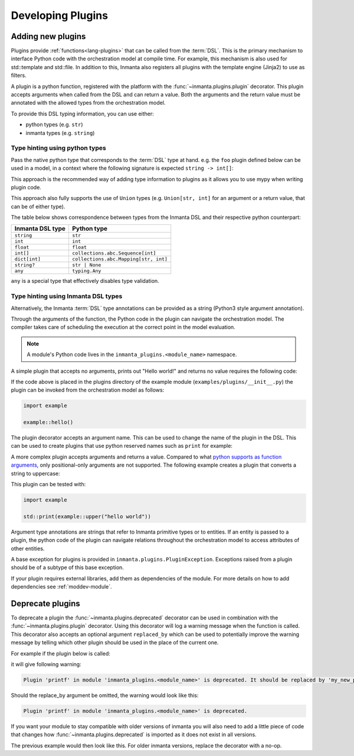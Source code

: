 .. _module-plugins:

Developing Plugins
*********************


Adding new plugins
========================

Plugins provide :ref:`functions<lang-plugins>` that can be called from the :term:`DSL`. This is the
primary mechanism to interface Python code with the orchestration model at compile time. For example,
this mechanism is also used for std::template and std::file. In addition to this, Inmanta also registers all
plugins with the template engine (Jinja2) to use as filters.

A plugin is a python function, registered with the platform with the :func:`~inmanta.plugins.plugin`
decorator. This plugin accepts arguments when called from the DSL and can return a value. Both the
arguments and the return value must be annotated with the allowed types from the orchestration model.

To provide this DSL typing information, you can use either:

-  python types (e.g. ``str``)
-  inmanta types (e.g. ``string``)


Type hinting using python types
-------------------------------

Pass the native python type that corresponds to the :term:`DSL` type at hand. e.g. the ``foo`` plugin
defined below can be used in a model, in a context where the following signature is expected ``string -> int[]``:


.. code-block:: python
    :linenos:

    from inmanta.plugins import plugin
    from collections.abc import Sequence


    @plugin
    def foo(value: str) -> Sequence[int]:
        ...

This approach is the recommended way of adding type information to plugins as it allows you to use mypy when writing plugin code.

This approach also fully supports the use of ``Union`` types (e.g. ``Union[str, int]`` for an argument
or a return value, that can be of either type).


The table below shows correspondence between types from the Inmanta DSL and their respective python counterpart:


+------------------+---------------------------------------+
| Inmanta DSL type | Python type                           |
+==================+=======================================+
| ``string``       | ``str``                               |
+------------------+---------------------------------------+
| ``int``          | ``int``                               |
+------------------+---------------------------------------+
| ``float``        | ``float``                             |
+------------------+---------------------------------------+
| ``int[]``        | ``collections.abc.Sequence[int]``     |
+------------------+---------------------------------------+
| ``dict[int]``    | ``collections.abc.Mapping[str, int]`` |
+------------------+---------------------------------------+
| ``string?``      | ``str | None``                        |
+------------------+---------------------------------------+
| ``any``          | ``typing.Any``                        |
+------------------+---------------------------------------+


``any`` is a special type that effectively disables type validation.

Type hinting using Inmanta DSL types
------------------------------------

Alternatively, the Inmanta :term:`DSL` type annotations can be provided as a string (Python3 style argument annotation).


.. code-block:: python
    :linenos:

    from inmanta.plugins import plugin

    @plugin
    def foo(value: "string") -> "int[]":
        ...



Through the arguments of the function, the Python code in the plugin can navigate the orchestration
model. The compiler takes care of scheduling the execution at the correct point in the model
evaluation.

.. note::

    A module's Python code lives in the ``inmanta_plugins.<module_name>`` namespace.

A simple plugin that accepts no arguments, prints out "Hello world!" and returns no value requires
the following code:

.. code-block:: python
    :linenos:

    from inmanta.plugins import plugin

    @plugin
    def hello() -> None:
        print("Hello world!")


If the code above is placed in the plugins directory of the example module
(``examples/plugins/__init__.py``) the plugin can be invoked from the orchestration model as
follows:

.. code-block:: inmanta

    import example

    example::hello()

The plugin decorator accepts an argument name. This can be used to change the name of the plugin in
the DSL. This can be used to create plugins that use python reserved names such as ``print`` for example:

.. code-block:: python
    :linenos:

    from inmanta.plugins import plugin

    @plugin("print")
    def printf() -> None:
        """
            Prints inmanta
        """
        print("inmanta")


A more complex plugin accepts arguments and returns a value. Compared to what `python supports as
function arguments <https://docs.python.org/3/glossary.html#term-parameter>`_, only positional-only
arguments are not supported.
The following example creates a plugin that converts a string to uppercase:

.. code-block:: python
    :linenos:

    from inmanta.plugins import plugin

    @plugin
    def upper(value: "string") -> "string":
        return value.upper()


This plugin can be tested with:

.. code-block:: inmanta

    import example

    std::print(example::upper("hello world"))


Argument type annotations are strings that refer to Inmanta primitive types or to entities. If an
entity is passed to a plugin, the python code of the plugin can navigate relations throughout the
orchestration model to access attributes of other entities.

A base exception for plugins is provided in ``inmanta.plugins.PluginException``. Exceptions raised
from a plugin should be of a subtype of this base exception.

.. code-block:: python
    :linenos:

    from inmanta.plugins import plugin, PluginException

    @plugin
    def raise_exception(message: "string") -> None:
        raise PluginException(message)

If your plugin requires external libraries, add them as dependencies of the module. For more details on how to add dependencies
see :ref:`moddev-module`.

.. todo:: context
.. todo:: new statements




Deprecate plugins
========================

To deprecate a plugin the :func:`~inmanta.plugins.deprecated` decorator can be used in combination with the :func:`~inmanta.plugins.plugin`
decorator. Using this decorator will log a warning message when the function is called. This decorator also accepts an
optional argument ``replaced_by`` which can be used to potentially improve the warning message by telling which other
plugin should be used in the place of the current one.

For example if the plugin below is called:

.. code-block:: python
    :linenos:

    from inmanta.plugins import plugin, deprecated

    @deprecated(replaced_by="my_new_plugin")
    @plugin
    def printf() -> None:
        """
            Prints inmanta
        """
        print("inmanta")


it will give following warning:

.. code-block::

    Plugin 'printf' in module 'inmanta_plugins.<module_name>' is deprecated. It should be replaced by 'my_new_plugin'

Should the replace_by argument be omitted, the warning would look like this:

.. code-block::

    Plugin 'printf' in module 'inmanta_plugins.<module_name>' is deprecated.

If you want your module to stay compatible with older versions of inmanta you will also need to add a little piece of code that changes how
:func:`~inmanta.plugins.deprecated` is imported as it does not exist in all versions.

The previous example would then look like this. For older inmanta versions, replace the decorator with a no-op.

.. code-block:: python
    :linenos:

    from inmanta.plugins import plugin

    try:
        from inmanta.plugins import deprecated
    except ImportError:
        deprecated = lambda function=None, **kwargs: function if function is not None else deprecated


    @deprecated(replaced_by="my_new_plugin")
    @plugin
    def printf() -> None:
        """
            Prints inmanta
        """
        print("inmanta")

